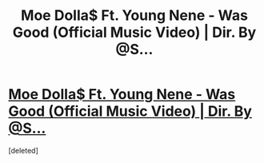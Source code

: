 #+TITLE: Moe Dolla$ Ft. Young Nene - Was Good (Official Music Video) | Dir. By @S...

* [[https://www.youtube.com/attribution_link?a=wFcR6zeEN6U&u=%2Fwatch%3Fv%3D5BCWkl3dUsc%26feature%3Dshare][Moe Dolla$ Ft. Young Nene - Was Good (Official Music Video) | Dir. By @S...]]
:PROPERTIES:
:Score: 1
:DateUnix: 1564193837.0
:DateShort: 2019-Jul-27
:END:
[deleted]


